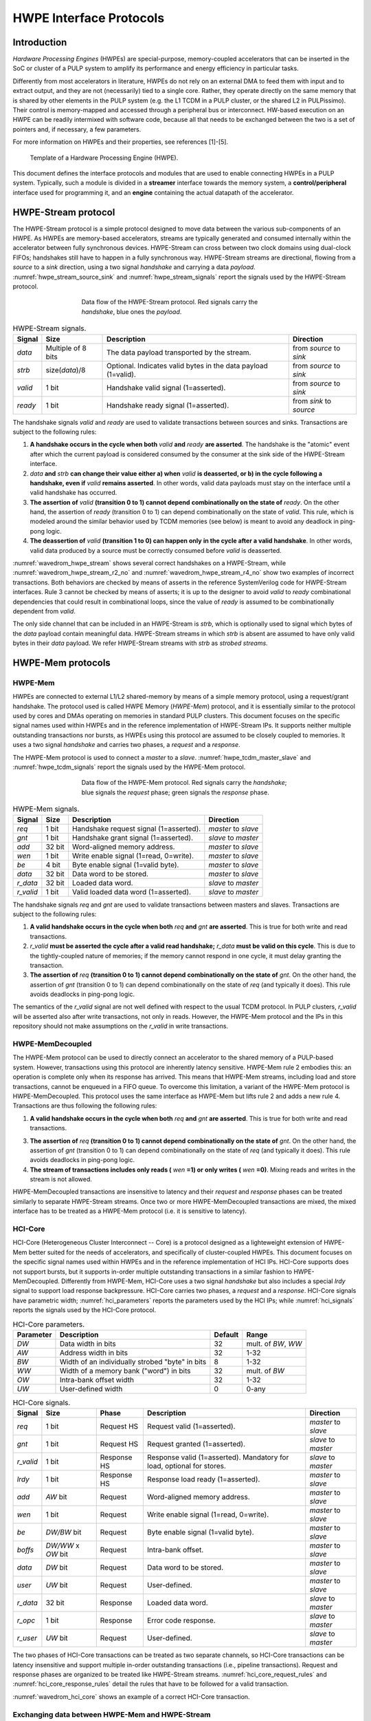 
************************
HWPE Interface Protocols
************************

Introduction
============

*Hardware Processing Engines* (HWPEs) are special-purpose,
memory-coupled accelerators that can be inserted in the SoC or cluster
of a PULP system to amplify its performance and energy efficiency in
particular tasks.

Differently from most accelerators in literature, HWPEs do not rely on
an external DMA to feed them with input and to extract output, and they
are not (necessarily) tied to a single core. Rather, they operate
directly on the same memory that is shared by other elements in the PULP
system (e.g. the L1 TCDM in a PULP cluster, or the shared L2 in
PULPissimo). Their control is memory-mapped and accessed through a
peripheral bus or interconnect. HW-based execution on an HWPE can be
readily intermixed with software code, because all that needs to be
exchanged between the two is a set of pointers and, if necessary, a few
parameters.

For more information on HWPEs and their properties, see references
[1]-[5].

.. figure:: img/hwpe.*
  :figwidth: 90%
  :width: 90%
  :align: center

  Template of a Hardware Processing Engine  (HWPE).

This document defines the interface protocols and modules that are used
to enable connecting HWPEs in a PULP system. Typically, such a module is
divided in a **streamer** interface towards the memory system, a
**control/peripheral** interface used for programming it, and an
**engine** containing the actual datapath of the accelerator.

HWPE-Stream protocol
====================

The HWPE-Stream protocol is a simple protocol designed to move data
between the various sub-components of an HWPE. As HWPEs are memory-based
accelerators, streams are typically generated and consumed internally
within the accelerator between fully synchronous devices.
HWPE-Stream can cross between two clock domains using dual-clock FIFOs;
handshakes still have to happen in a fully synchronous way.
HWPE-Stream streams are directional, flowing from a *source* to a *sink*
direction, using a two signal *handshake* and carrying a data *payload*.
:numref:`hwpe_stream_source_sink` and :numref:`hwpe_stream_signals` report
the signals used by the HWPE-Stream protocol.

.. _hwpe_stream_source_sink:
.. figure:: img/hwpe_stream_source_sink.*
  :figwidth: 60%
  :width: 60%
  :align: center

  Data flow of the HWPE-Stream protocol. Red signals carry the *handshake*,
  blue ones the *payload*.

.. _hwpe_stream_signals:
.. table:: HWPE-Stream signals.

  +-----------------+-----------------+-----------------+-----------------+
  | **Signal**      | **Size**        | **Description** | **Direction**   |
  +-----------------+-----------------+-----------------+-----------------+
  | *data*          | Multiple of 8   | The data        | from *source*   |
  |                 | bits            | payload         | to *sink*       |
  |                 |                 | transported by  |                 |
  |                 |                 | the stream.     |                 |
  +-----------------+-----------------+-----------------+-----------------+
  | *strb*          | size(*data*)/8  | Optional.       | from *source*   |
  |                 |                 | Indicates valid | to *sink*       |
  |                 |                 | bytes in the    |                 |
  |                 |                 | data payload    |                 |
  |                 |                 | (1=valid).      |                 |
  +-----------------+-----------------+-----------------+-----------------+
  | *valid*         | 1 bit           | Handshake valid | from *source*   |
  |                 |                 | signal          | to *sink*       |
  |                 |                 | (1=asserted).   |                 |
  +-----------------+-----------------+-----------------+-----------------+
  | *ready*         | 1 bit           | Handshake ready | from *sink*     |
  |                 |                 | signal          | to *source*     |
  |                 |                 | (1=asserted).   |                 |
  +-----------------+-----------------+-----------------+-----------------+

The handshake signals *valid* and *ready* are used to validate
transactions between sources and sinks. Transactions are subject to the
following rules:

1. **A handshake occurs in the cycle when both** *valid* **and** *ready*
   **are asserted**. The handshake is the "atomic" event after which the
   current payload is considered consumed by the consumer at the sink
   side of the HWPE-Stream interface.

2. *data* **and** *strb* **can change their value either a) when** *valid*
   **is deasserted, or b) in the cycle following a handshake, even if**
   *valid* **remains asserted**. In other words, valid data payloads must
   stay on the interface until a valid handshake has occurred.

3. **The assertion of** *valid* **(transition 0 to 1) cannot depend**
   **combinationally on the state of** *ready*.
   On the other hand, the assertion of *ready* (transition 0 to 1) can
   depend combinationally on the state of *valid*. This rule, which is
   modeled around the similar behavior used by TCDM memories (see below)
   is meant to avoid any deadlock in ping-pong logic.

4. **The deassertion of** *valid* **(transition 1 to 0) can happen only**
   **in the cycle after a valid handshake**. In other words, valid data
   produced by a source must be correctly consumed before *valid*
   is deasserted.

.. .. _wavedrom_hwpe_stream_r2_ok:
.. .. wavedrom:: wavedrom/hwpe_stream_r2_ok.json
..   :width: 50 %
..   :caption: HWPE-Stream handshake satisfying rule 2.

.. _wavedrom_hwpe_stream:
.. wavedrom:: wavedrom/hwpe_stream.json
  :width: 100 %
  :caption: Example of a HWPE-Stream with an 8-bit data stream. Valid
            handshakes happen in cycles 3,4,6, and 8.

.. _wavedrom_hwpe_stream_r2_no:
.. wavedrom:: wavedrom/hwpe_stream_r2_no.json
  :width: 50 %
  :caption: Incorrect HWPE-Stream handshake, not satisfying rule 2.

.. _wavedrom_hwpe_stream_r4_no:
.. wavedrom:: wavedrom/hwpe_stream_r4_no.json
  :width: 50 %
  :caption: Incorrect HWPE-Stream handshake, not satisfying rule 4.

:numref:`wavedrom_hwpe_stream` shows several correct handshakes on
a HWPE-Stream, while :numref:`wavedrom_hwpe_stream_r2_no` and
:numref:`wavedrom_hwpe_stream_r4_no` show two examples of incorrect
transactions. Both behaviors are checked by means of asserts in the
reference SystemVerilog code for HWPE-Stream interfaces.
Rule 3 cannot be checked by means of asserts; it is up to the designer
to avoid *valid* to *ready* combinational dependencies that could
result in combinational loops, since the value of *ready* is assumed
to be combinationally dependent from *valid*.

The only side channel that can be included in an HWPE-Stream is *strb*,
which is optionally used to signal which bytes of the *data* payload
contain meaningful data. HWPE-Stream streams in which *strb* is absent
are assumed to have only valid bytes in their *data* payload. We refer
HWPE-Stream streams with *strb* as *strobed streams*.

HWPE-Mem protocols
==================

HWPE-Mem
--------

HWPEs are connected to external L1/L2 shared-memory by means of a simple
memory protocol, using a request/grant handshake. The protocol used is
called HWPE Memory (*HWPE-Mem*) protocol, and it is essentially similar
to the protocol used by cores and DMAs operating on memories in standard
PULP clusters.
This document focuses on the specific signal names used within HWPEs
and in the reference implementation of HWPE-Stream IPs.
It supports neither multiple outstanding transactions nor bursts, as
HWPEs using this protocol are assumed to be closely coupled to memories.
It uses a two signal *handshake* and carries two phases, a *request* and
a *response*.

The HWPE-Mem protocol is used to connect a *master* to a *slave*.
:numref:`hwpe_tcdm_master_slave` and :numref:`hwpe_tcdm_signals` report
the signals used by the HWPE-Mem protocol.

.. _hwpe_tcdm_master_slave:
.. figure:: img/hwpe_tcdm_master_slave.*
  :figwidth: 60%
  :width: 60%
  :align: center

  Data flow of the HWPE-Mem protocol. Red signals carry the
  *handshake*; blue signals the *request* phase; green signals the
  *response* phase.

.. _hwpe_tcdm_signals:
.. table:: HWPE-Mem signals.

  +------------+----------+----------------------------------------+---------------------+
  | **Signal** | **Size** | **Description**                        | **Direction**       |
  +------------+----------+----------------------------------------+---------------------+
  | *req*      | 1 bit    | Handshake request signal (1=asserted). | *master* to *slave* |
  +------------+----------+----------------------------------------+---------------------+
  | *gnt*      | 1 bit    | Handshake grant signal (1=asserted).   | *slave* to *master* |
  +------------+----------+----------------------------------------+---------------------+
  | *add*      | 32 bit   | Word-aligned memory address.           | *master* to *slave* |
  +------------+----------+----------------------------------------+---------------------+
  | *wen*      | 1 bit    | Write enable signal (1=read, 0=write). | *master* to *slave* |
  +------------+----------+----------------------------------------+---------------------+
  | *be*       | 4 bit    | Byte enable signal (1=valid byte).     | *master* to *slave* |
  +------------+----------+----------------------------------------+---------------------+
  | *data*     | 32 bit   | Data word to be stored.                | *master* to *slave* |
  +------------+----------+----------------------------------------+---------------------+
  | *r_data*   | 32 bit   | Loaded data word.                      | *slave* to *master* |
  +------------+----------+----------------------------------------+---------------------+
  | *r_valid*  | 1 bit    | Valid loaded data word (1=asserted).   | *slave* to *master* |
  +------------+----------+----------------------------------------+---------------------+

The handshake signals *req* and *gnt* are used to validate transactions
between masters and slaves. Transactions are subject to the following
rules:

1. **A valid handshake occurs in the cycle when both** *req* **and** *gnt*
   **are asserted**. This is true for both write and read transactions.

2. *r_valid* **must be asserted the cycle after a valid read handshake;**
   *r_data* **must be valid on this cycle**. This is due to
   the tightly-coupled nature of memories; if the memory cannot
   respond in one cycle, it must delay granting the transaction.

3. **The assertion of** *req* **(transition 0 to 1) cannot depend**
   **combinationally on the state of** *gnt*. On the other hand,
   the assertion of *gnt* (transition 0 to 1) can depend combinationally
   on the state of *req* (and typically it does). This rule avoids
   deadlocks in ping-pong logic.

The semantics of the *r_valid* signal are not well defined with respect
to the usual TCDM protocol. In PULP clusters, *r_valid* will be asserted
also after write transactions, not only in reads. However, the HWPE-Mem
protocol and the IPs in this repository should not make assumptions
on the *r_valid* in write transactions.

HWPE-MemDecoupled
-----------------

The HWPE-Mem protocol can be used to directly connect an accelerator to the
shared memory of a PULP-based system. However, transactions using this protocol
are inherently latency sensitive. HWPE-Mem rule 2 embodies this: an operation
is complete only when its response has arrived. This means that HWPE-Mem
streams, including load and store transactions, cannot be enqueued in
a FIFO queue.
To overcome this limitation, a variant of the HWPE-Mem protocol is
HWPE-MemDecoupled. This protocol uses the same interface as HWPE-Mem but
lifts rule 2 and adds a new rule 4. Transactions are thus following the
following rules:

1. **A valid handshake occurs in the cycle when both** *req* **and** *gnt*
   **are asserted**. This is true for both write and read transactions.

3. **The assertion of** *req* **(transition 0 to 1) cannot depend**
   **combinationally on the state of** *gnt*. On the other hand,
   the assertion of *gnt* (transition 0 to 1) can depend combinationally
   on the state of *req* (and typically it does). This rule avoids
   deadlocks in ping-pong logic.

4. **The stream of transactions includes only reads (** *wen* **=1) or**
   **only writes (** *wen* **=0)**. Mixing reads and writes in the stream
   is not allowed.

HWPE-MemDecoupled transactions are insensitive to latency and their
*request* and *response* phases can be treated similarly to separate
HWPE-Stream streams.
Once two or more HWPE-MemDecoupled transactions are mixed, the mixed
interface has to be treated as a HWPE-Mem protocol (i.e. it is sensitive
to latency).

HCI-Core
--------

HCI-Core (Heterogeneous Cluster Interconnect -- Core) is a protocol designed
as a lighteweight extension of HWPE-Mem better suited for the needs of
accelerators, and specifically of cluster-coupled HWPEs.
This document focuses on the specific signal names used within HWPEs
and in the reference implementation of HCI IPs.
HCI-Core supports does not support bursts, but it supports in-order multiple
outstanding transactions in a similar fashion to HWPE-MemDecoupled.
Differently from HWPE-Mem, HCI-Core uses a two signal *handshake* but also
includes a special `lrdy` signal to support load response backpressure.
HCI-Core carries two phases, a *request* and a *response*.
HCI-Core signals have parametric width; :numref:`hci_parameters` reports the
parameters used by the HCI IPs; while :numref:`hci_signals` reports the signals
used by the HCI-Core protocol.

.. _hci_core_parameters:
.. table:: HCI-Core parameters.

  +---------------+-------------------------------------------------+-------------+---------------------+
  | **Parameter** | **Description**                                 | **Default** | **Range**           |
  +---------------+-------------------------------------------------+-------------+---------------------+
  | *DW*          | Data width in bits                              | 32          | mult. of *BW*, *WW* |
  +---------------+-------------------------------------------------+-------------+---------------------+
  | *AW*          | Address width in bits                           | 32          | 1-32                |
  +---------------+-------------------------------------------------+-------------+---------------------+
  | *BW*          | Width of an individually strobed "byte" in bits | 8           | 1-32                |
  +---------------+-------------------------------------------------+-------------+---------------------+
  | *WW*          | Width of a memory bank ("word") in bits         | 32          | mult. of *BW*       |
  +---------------+-------------------------------------------------+-------------+---------------------+
  | *OW*          | Intra-bank offset width                         | 32          | 1-32                |
  +---------------+-------------------------------------------------+-------------+---------------------+
  | *UW*          | User-defined      width                         | 0           | 0-any               |
  +---------------+-------------------------------------------------+-------------+---------------------+

.. _hci_core_signals:
.. table:: HCI-Core signals.

  +------------+----------------------+-------------+-----------------------------------------------------------------------+---------------------+
  | **Signal** | **Size**             | **Phase**   | **Description**                                                       | **Direction**       |
  +------------+----------------------+-------------+-----------------------------------------------------------------------+---------------------+
  | *req*      | 1 bit                | Request HS  | Request valid (1=asserted).                                           | *master* to *slave* |
  +------------+----------------------+-------------+-----------------------------------------------------------------------+---------------------+
  | *gnt*      | 1 bit                | Request HS  | Request granted (1=asserted).                                         | *slave* to *master* |
  +------------+----------------------+-------------+-----------------------------------------------------------------------+---------------------+
  | *r_valid*  | 1 bit                | Response HS | Response valid (1=asserted). Mandatory for load, optional for stores. | *slave* to *master* |
  +------------+----------------------+-------------+-----------------------------------------------------------------------+---------------------+
  | *lrdy*     | 1 bit                | Response HS | Response load ready (1=asserted).                                     | *master* to *slave* |
  +------------+----------------------+-------------+-----------------------------------------------------------------------+---------------------+
  | *add*      | *AW* bit             | Request     | Word-aligned memory address.                                          | *master* to *slave* |
  +------------+----------------------+-------------+-----------------------------------------------------------------------+---------------------+
  | *wen*      | 1 bit                | Request     | Write enable signal (1=read, 0=write).                                | *master* to *slave* |
  +------------+----------------------+-------------+-----------------------------------------------------------------------+---------------------+
  | *be*       | *DW/BW* bit          | Request     | Byte enable signal (1=valid byte).                                    | *master* to *slave* |
  +------------+----------------------+-------------+-----------------------------------------------------------------------+---------------------+
  | *boffs*    | *DW/WW* x *OW* bit   | Request     | Intra-bank offset.                                                    | *master* to *slave* |
  +------------+----------------------+-------------+-----------------------------------------------------------------------+---------------------+
  | *data*     | *DW* bit             | Request     | Data word to be stored.                                               | *master* to *slave* |
  +------------+----------------------+-------------+-----------------------------------------------------------------------+---------------------+
  | *user*     | *UW* bit             | Request     | User-defined.                                                         | *master* to *slave* |
  +------------+----------------------+-------------+-----------------------------------------------------------------------+---------------------+
  | *r_data*   | 32 bit               | Response    | Loaded data word.                                                     | *slave* to *master* |
  +------------+----------------------+-------------+-----------------------------------------------------------------------+---------------------+
  | *r_opc*    | 1 bit                | Response    | Error code response.                                                  | *slave* to *master* |
  +------------+----------------------+-------------+-----------------------------------------------------------------------+---------------------+
  | *r_user*   | *UW* bit             | Request     | User-defined.                                                         | *slave* to *master* |
  +------------+----------------------+-------------+-----------------------------------------------------------------------+---------------------+
  
The two phases of HCI-Core transactions can be treated as two separate channels,
so HCI-Core transactions can be latency insensitive and support multiple
in-order outstanding transactions (i.e., pipeline transactions).
Request and response phases are organized to be treated like HWPE-Stream streams.
:numref:`hci_core_request_rules` and :numref:`hci_core_response_rules` detail
the rules that have to be followed for a valid transaction.

.. _hci_core_request_rules:
.. table:: HCI-Core Request phase rules.

  +--------------+----------------------------------------------------------------+
  | **Rule**     | **Description**                                                |
  +----------------+--------------------------------------------------------------+
  | RQ-1         | A valid handshake occurs in the cycle when both *req* and      |
  | *HANDSHAKE*  | *gnt* are asserted, for both write and read transactions.      |
  |              | All request phase signals are sampled on handshake cycles.     |
  +--------------+----------------------------------------------------------------+
  | RQ-2         | The assertion of *req* (transition 0 to 1) cannot depend       |
  | *NODEADLOCK* | combinationally on the state of *gnt*. On the other hand,      |
  |              | the assertion of *gnt* (transition 0 to 1) can depend          |
  |              | combinationally on the state of *req*. This rule avoids        |
  |              | deadlocks in ping-pong logic.                                  |
  +--------------+----------------------------------------------------------------+
  | RQ-3         | Request phase signals can change their value either in the     |
  | *STABILITY*  | cycle following a handshake, regardless if *req* is            |
  |              | deasserted or stays asserted.                                  |
  +--------------+----------------------------------------------------------------+
  | RQ-OPT-3     | (Optional) Requests cannot be retired after *req* is asserted. |
  | *NORETIRE*   | HCI accelerators satisfy this indication, but not all masters  |
  |              | on HCI interconnects might be fully compliant.                 |
  +--------------+----------------------------------------------------------------+

  .. _hci_core_response_rules:
  .. table:: HCI-Core Response phase rules.
  
    +--------------+---------------------------------------------------------------+
    | **Rule**     | **Description**                                               |
    +----------------+-------------------------------------------------------------+
    | RSP-1        | For read transactions, a valid handshake occurs in the cycle  |
    | *HANDSHAKE*  | when both *r_valid* and *lrdy* are asserted.                  |
    |              | All response phase signals are sampled on handshake cycles.   |
    +--------------+---------------------------------------------------------------+
    | RSP-2        | The assertion of *r_valid* (transition 0 to 1) cannot depend  |
    | *NODEADLOCK* | combinationally on the state of *lrdy*. On the other hand,    |
    |              | the assertion of *lrdy* (transition 0 to 1) can depend        |
    |              | combinationally on the state of *r_valid*. This rule avoids   |
    |              | deadlocks in ping-pong logic.                                 |
    +--------------+---------------------------------------------------------------+
    | RSP-3        | Response phase signals can change their value either in the   |
    | *STABILITY*  | cycle following a handshake, regardless if *r_valid* is       |
    |              | deasserted or stays asserted.                                 |
    +--------------+---------------------------------------------------------------+
    | RSP-4        | Response phase signals must follow the same ordering of the   |
    | *ORDERING*   | requests.                                                     |
    +--------------+---------------------------------------------------------------+

.. _wavedrom_hci_core:
.. wavedrom:: wavedrom/hci_core.json
   :width: 100 %
   :caption: Example of a HCI-Core transaction with *DW*=16-bit.

:numref:`wavedrom_hci_core` shows an example of a correct HCI-Core transaction.

Exchanging data between HWPE-Mem and HWPE-Stream
------------------------------------------------

As HWPEs ultimately consume and produce data to the external shared
memory using one or more ports exposing TCDM interfaces, converting data
between HWPE-Mem and HWPE-Stream (i.e., exchanging data between the
memory-based and the stream-based worlds) is one of the main tasks to be
accomplished in the design of an accelerator. The HWPE-Stream and HWPE-Mem
protocols are similar by design, which makes the handling of handshakes
signficantly easier.
The following applies to HWPE-Mem and HWPE-MemDecoupled in a similar
manner.

Three objectives have to be met:

-  HWPE-Stream has no notion of address: to produce a stream out of HWPE-Mem
   loads, or consume a stream in a series of HWPE-Mem stores, it is
   necessary to generate addresses according to some rule.

-  HWPE-Stream streams can be longer than 32 bits; it is necessary to
   generate them from / split them into multiple TCDM loads/stores.

-  HWPE-Mem addresses may be misaligned with respect to word
   boundaries, in which case two TCDM loads/stores are necessary to
   transact a single 32-bit word and strobes have to be also aligned.

In the current version of the HWPE specifications, we address these
issues by providing a set of modules which can incrementally be used to
solve each of the problems above. This are referred to in a later section.

.. _tcdm_stream_source:
.. figure:: img/tcdm_stream_source.*
  :figwidth: 100%
  :width: 100%
  :align: center

  Example of data exchange between a series of HWPE-Mem loads and a
  HWPE-Stream. Four data packets have to be produced at the sink end
  of the stream; since data is not well aligned in memory, this results
  in five loads on the HWPE-Mem interface, which are then transformed
  in a strobed HWPE-Stream. The stream is then realigned so that the
  correct four elements are available.

.. _tcdm_stream_sink:
.. figure:: img/tcdm_stream_sink.*
  :figwidth: 100%
  :width: 100%
  :align: center

  Example of data exchange between a HWPE-Stream and a series of HWPE-Mem
  stores. Four data packets have to be consumed at the source end
  of the stream; since data is not well aligned in memory, this results
  in a strobed HWPE-Stream with five packets, the first and last of which
  contain also null data. The strobed stream is then converted in a set of
  five HWPE-Mem store transactions.

:numref:`tcdm_stream_source`, :numref:`tcdm_stream_sink` show two
examples of transactions going (respectively) from a series of loads
on the HWPE-Mem interface to internal HWPE-Streams and from an internal
HWPE-Stream to a series of stores on HWPE-Mem. The example focuses on
the realignment behavior.

HWPE-Periph protocol
====================

To enable control, HWPEs typically expose a slave port to the
peripheral system interconnect. The slave port follows an extension of
the HWPE-Mem protocol which we call HWPE-Periph in this document.
The HWPE-Periph protocol is essentially the same one exposed by most
peripherals in a PULP system and used by the core to communicate with them.

.. _hwpe_periph_signals:
.. table:: HWPE-Periph signals.

  +-----------------+-----------------+-----------------+---------------------+
  | **Signal**      | **Size**        | **Description** | **Direction**       |
  +-----------------+-----------------+-----------------+---------------------+
  | *req*           | 1 bit           | Handshake       | *master* to *slave* |
  |                 |                 | request signal  |                     |
  |                 |                 | (1=asserted).   |                     |
  +-----------------+-----------------+-----------------+---------------------+
  | *gnt*           | 1 bit           | Handshake grant | *slave* to *master* |
  |                 |                 | signal          |                     |
  |                 |                 | (1=asserted).   |                     |
  +-----------------+-----------------+-----------------+---------------------+
  | *add*           | 32 bit          | Word-aligned    | *master* to *slave* |
  |                 |                 | memory address. |                     |
  +-----------------+-----------------+-----------------+---------------------+
  | *wen*           | 1 bit           | Write enable    | *master* to *slave* |
  |                 |                 | signal (1=read, |                     |
  |                 |                 | 0=write).       |                     |
  +-----------------+-----------------+-----------------+---------------------+
  | *be*            | 4 bit           | Byte enable     | *master* to *slave* |
  |                 |                 | signal (1=valid |                     |
  |                 |                 | byte).          |                     |
  +-----------------+-----------------+-----------------+---------------------+
  | *data*          | 32 bit          | Data word to be | *master* to *slave* |
  |                 |                 | stored.         |                     |
  +-----------------+-----------------+-----------------+---------------------+
  | *id*            | ID_WIDTH bits   | ID used to      | *master* to *slave* |
  |                 |                 | identify the    |                     |
  |                 |                 | master          |                     |
  |                 |                 | (request).      |                     |
  +-----------------+-----------------+-----------------+---------------------+
  | *r_data*        | 32 bit          | Loaded data     | *slave* to *master* |
  |                 |                 | word.           |                     |
  +-----------------+-----------------+-----------------+---------------------+
  | *r_valid*       | 1 bit           | Valid loaded    | *slave* to *master* |
  |                 |                 | data word       |                     |
  |                 |                 | (1=asserted).   |                     |
  +-----------------+-----------------+-----------------+---------------------+
  | *r_id*          | ID_WIDTH bits   | ID used to      | *slave* to *master* |
  |                 |                 | identify the    |                     |
  |                 |                 | master (reply). |                     |
  +-----------------+-----------------+-----------------+---------------------+

The HWPE-Periph protocol is distinguished by the HWPE-Mem protocol by the *id*
and *r_id* side channels. These are used in load operations issued
through a PERIPH interface: the *id* identifies the master during the
request phase, is buffered by the slave peripherals and accompanies the
response phase as *r_id*. In this way, multiple masters can distinguish
which traffic is related to themselves.
For the rest of the purposes related with HWPEs, HWPE-Periph and HWPE-Mem work
in the same way. In particular, similarly to HWPE-Mem, PULP clusters will expect
*r_valid* to be asserted after write transactions. This is enforced also in
HWPE IPs.

.. -  The **hwpe_stream_addressgen** module is responsible of generating
..    addresses according to a pattern of 3D blocks characterized by width,
..    height and depth.

.. -  The **hwpe_stream_merge** and **hwpe_stream_split** modules can be
..    used to merge/split HWPE-Stream streams. In this way, on the module
..    boundary 32-bit streams can be converted in TCDM accesses.

.. -  The **hwpe_stream_source_realign** and **hwpe_stream_sink_realign**
..    modules can be used to transform a strobed stream into unstrobed ones
..    and to transform unstrobed streams into strobed ones. In this way,
..    misaligned TCDM accesses can be already transformed in streams with a
..    strobe to indicate what data is meaningful.
